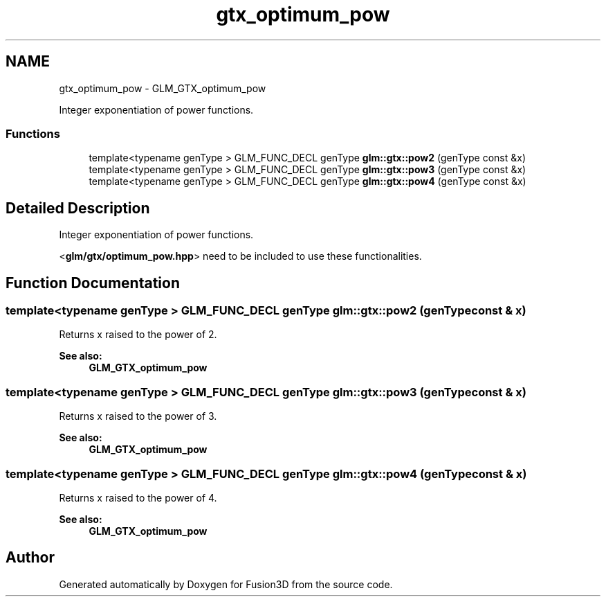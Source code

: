 .TH "gtx_optimum_pow" 3 "Tue Nov 24 2015" "Version 0.0.0.1" "Fusion3D" \" -*- nroff -*-
.ad l
.nh
.SH NAME
gtx_optimum_pow \- GLM_GTX_optimum_pow
.PP
Integer exponentiation of power functions\&.  

.SS "Functions"

.in +1c
.ti -1c
.RI "template<typename genType > GLM_FUNC_DECL genType \fBglm::gtx::pow2\fP (genType const &x)"
.br
.ti -1c
.RI "template<typename genType > GLM_FUNC_DECL genType \fBglm::gtx::pow3\fP (genType const &x)"
.br
.ti -1c
.RI "template<typename genType > GLM_FUNC_DECL genType \fBglm::gtx::pow4\fP (genType const &x)"
.br
.in -1c
.SH "Detailed Description"
.PP 
Integer exponentiation of power functions\&. 

<\fBglm/gtx/optimum_pow\&.hpp\fP> need to be included to use these functionalities\&. 
.SH "Function Documentation"
.PP 
.SS "template<typename genType > GLM_FUNC_DECL genType glm::gtx::pow2 (genType const & x)"
Returns x raised to the power of 2\&.
.PP
\fBSee also:\fP
.RS 4
\fBGLM_GTX_optimum_pow\fP 
.RE
.PP

.SS "template<typename genType > GLM_FUNC_DECL genType glm::gtx::pow3 (genType const & x)"
Returns x raised to the power of 3\&.
.PP
\fBSee also:\fP
.RS 4
\fBGLM_GTX_optimum_pow\fP 
.RE
.PP

.SS "template<typename genType > GLM_FUNC_DECL genType glm::gtx::pow4 (genType const & x)"
Returns x raised to the power of 4\&.
.PP
\fBSee also:\fP
.RS 4
\fBGLM_GTX_optimum_pow\fP 
.RE
.PP

.SH "Author"
.PP 
Generated automatically by Doxygen for Fusion3D from the source code\&.
